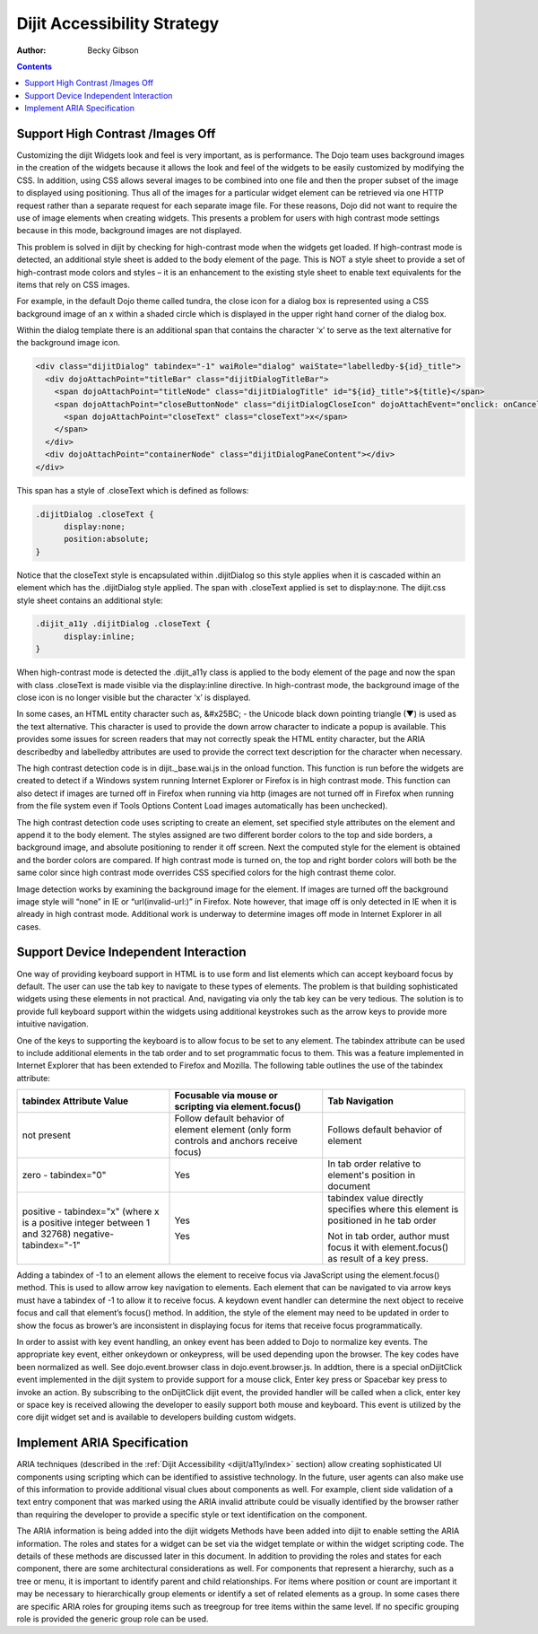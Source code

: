 .. _dijit/a11y/strategy:

Dijit Accessibility Strategy
============================

:Author: Becky Gibson

.. contents::
  :depth: 3

Support High Contrast /Images Off
---------------------------------

Customizing the dijit Widgets look and feel is very important, as is performance. The Dojo team uses background images in the creation of the widgets because it allows the look and feel of the widgets to be easily customized by modifying the CSS. In addition, using CSS allows several images to be combined into one file and then the proper subset of the image to displayed using positioning. Thus all of the images for a particular widget element can be retrieved via one HTTP request rather than a separate request for each separate image file. For these reasons, Dojo did not want to require the use of image elements when creating widgets. This presents a problem for users with high contrast mode settings because in this mode, background images are not displayed.

This problem is solved in dijit by checking for high-contrast mode when the widgets get loaded. If high-contrast mode is detected, an additional style sheet is added to the body element of the page. This is NOT a style sheet to provide a set of high-contrast mode colors and styles – it is an enhancement to the existing style sheet to enable text equivalents for the items that rely on CSS images.

For example, in the default Dojo theme called tundra, the close icon for a dialog box is represented using a CSS background image of an x within a shaded circle which is displayed in the upper right hand corner of the dialog box.

.. image :: dialog.jpg

Within the dialog template there is an additional span that contains the character ‘x’ to serve as the text alternative for the background image icon.

.. code-block :: javascript

  <div class="dijitDialog" tabindex="-1" waiRole="dialog" waiState="labelledby-${id}_title">
    <div dojoAttachPoint="titleBar" class="dijitDialogTitleBar">
      <span dojoAttachPoint="titleNode" class="dijitDialogTitle" id="${id}_title">${title}</span>
      <span dojoAttachPoint="closeButtonNode" class="dijitDialogCloseIcon" dojoAttachEvent="onclick: onCancel">
        <span dojoAttachPoint="closeText" class="closeText">x</span>
      </span>
    </div>
    <div dojoAttachPoint="containerNode" class="dijitDialogPaneContent"></div>
  </div>

This span has a style of .closeText which is defined as follows:

.. code-block :: css

  .dijitDialog .closeText {
        display:none;
        position:absolute;
  }

Notice that the closeText style is encapsulated within .dijitDialog so this style applies when it is cascaded within an element which has the
.dijitDialog style applied. The span with .closeText applied is set to display:none. The dijit.css style sheet contains an additional style:

.. code-block :: css

  .dijit_a11y .dijitDialog .closeText {
        display:inline;
  }

When high-contrast mode is detected the .dijit_a11y class is applied to the body element of the page and now the span with class .closeText is made visible via the display:inline directive. In high-contrast mode, the background image of the close icon is no longer visible but the character ‘x’ is displayed.

.. image :: dialog_hc.jpg

In some cases, an HTML entity character such as, &#x25BC; - the Unicode black down pointing triangle (▼) is used as the text alternative. This character is used to provide the down arrow character to indicate a popup is available. This provides some issues for screen readers that may not correctly speak the HTML entity character, but the ARIA describedby and labelledby attributes are used to provide the correct text description for the character when necessary.

The high contrast detection code is in dijit._base.wai.js in the onload function. This function is run before the widgets are created to detect if a Windows system running Internet Explorer or Firefox is in high contrast mode. This function can also detect if images are turned off in Firefox when running via http (images are not turned off in Firefox when running from the file system even if Tools Options Content Load images automatically has been unchecked).

The high contrast detection code uses scripting to create an element, set specified style attributes on the element and append it to the body element. The styles assigned are two different border colors to the top and side borders, a background image, and absolute positioning to render it off screen. Next the computed style for the element is obtained and the border colors are compared. If high contrast mode is turned on, the top and right border colors will both be the same color since high contrast mode overrides CSS specified colors for the high contrast theme color.

Image detection works by examining the background image for the element. If images are turned off the background image style will “none” in IE or “url(invalid-url:)” in Firefox. Note however, that image off is only detected in IE when it is already in high contrast mode. Additional work is underway to determine images off mode in Internet Explorer in all cases.

Support Device Independent Interaction
---------------------------------------

One way of providing keyboard support in HTML is to use form and list elements which can accept keyboard focus by default. The user can use the tab key to navigate to these types of elements. The problem is that building sophisticated widgets using these elements in not practical. And, navigating via only the tab key can be very tedious. The solution is to provide full keyboard support within the widgets using additional keystrokes such as the arrow keys to provide more intuitive navigation.

One of the keys to supporting the keyboard is to allow focus to be set to any element. The tabindex attribute can be used to include additional elements in the tab order and to set programmatic focus to them. This was a feature implemented in Internet Explorer that has been extended to Firefox and Mozilla. The following table outlines the use of the tabindex attribute:

+------------------------+-----------------------------------+-------------------------------------+
|tabindex Attribute Value| Focusable via mouse or scripting  | Tab Navigation                      |
|                        | via element.focus()               |                                     |
+========================+===================================+=====================================+
| not present            | Follow default behavior of element| Follows default behavior of element |
|                        | element (only form controls and   |                                     |
|                        | anchors receive focus)            |                                     |
+------------------------+-----------------------------------+-------------------------------------+
| zero - tabindex="0"    | Yes	                             | In tab order relative to element's  |
|                        |                                   | position in document                |
|                        |                                   |                                     |
+------------------------+-----------------------------------+-------------------------------------+
| positive - tabindex="x"| Yes                               | tabindex value directly specifies   |
| (where x is a positive |                                   | where this element is positioned in |
| integer between 1 and  |                                   | he tab order                        |
| 32768)                 |                                   |                                     |
| negative-tabindex="-1" | Yes                               | Not in tab order, author must focus |
|                        |                                   | it with element.focus() as result of|
|                        |                                   | a key press.                        |
+------------------------+-----------------------------------+-------------------------------------+

Adding a tabindex of -1 to an element allows the element to receive focus via JavaScript using the element.focus() method. This is used to allow arrow key navigation to elements. Each element that can be navigated to via arrow keys must have a tabindex of -1 to allow it to receive focus. A keydown event handler can determine the next object to receive focus and call that element’s focus() method. In addition, the style of the element may need to be updated in order to show the focus as brower’s are inconsistent in displaying focus for items that receive focus programmatically.

In order to assist with key event handling, an onkey event has been added to Dojo to normalize key events. The appropriate key event, either onkeydown or onkeypress, will be used depending upon the browser. The key codes have been normalized as well. See dojo.event.browser class in dojo.event.browser.js. In addtion, there is a special onDijitClick event implemented in the dijit system to provide support for a mouse click, Enter key press or Spacebar key press to invoke an action. By subscribing to the onDijitClick dijit event, the provided handler will be called when a click, enter key or space key is received allowing the developer to easily support both mouse and keyboard. This event is utilized by the core dijit widget set and is available to developers building custom widgets.

Implement ARIA Specification
----------------------------

ARIA techniques (described in the :ref:`Dijit Accessibility <dijit/a11y/index>` section) allow creating sophisticated UI components using scripting which can be identified to assistive technology. In the future, user agents can also make use of this information to provide additional visual clues about components as well. For example, client side validation of a text entry component that was marked using the ARIA invalid attribute could be visually identified by the browser rather than requiring the developer to provide a specific style or text identification on the component.

The ARIA information is being added into the dijit widgets Methods have been added into dijit to enable setting the ARIA information. The roles and states for a widget can be set via the widget template or within the widget scripting code. The details of these methods are discussed later in this document. In addition to providing the roles and states for each component, there are some architectural considerations as well. For components that represent a hierarchy, such as a tree or menu, it is important to identify parent and child relationships. For items where position or count are important it may be necessary to hierarchically group elements or identify a set of related elements as a group. In some cases there are specific ARIA roles for grouping items such as treegroup for tree items within the same level. If no specific grouping role is provided the generic group role can be used.

